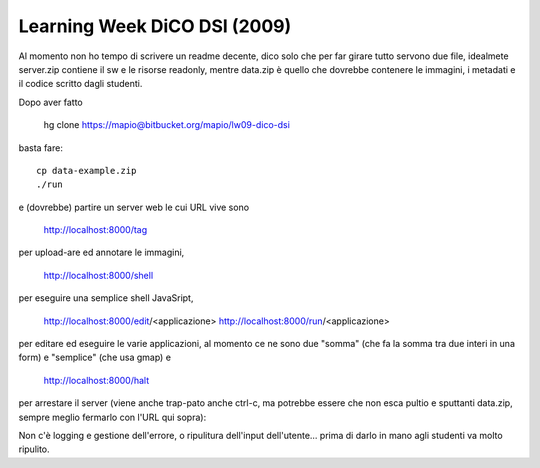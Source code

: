Learning Week DiCO DSI (2009)
=============================

Al momento non ho tempo di scrivere un readme decente, dico solo che per far
girare tutto servono due file, idealmete server.zip contiene il sw e le
risorse readonly, mentre data.zip è quello che dovrebbe contenere le immagini,
i metadati e il codice scritto dagli studenti.

Dopo aver fatto 

	hg clone https://mapio@bitbucket.org/mapio/lw09-dico-dsi

basta fare::

	cp data-example.zip
	./run

e (dovrebbe) partire un server web le cui URL vive sono

	http://localhost:8000/tag

per upload-are ed annotare le immagini,

	http://localhost:8000/shell

per eseguire una semplice shell JavaSript,

	http://localhost:8000/edit/<applicazione>
	http://localhost:8000/run/<applicazione>

per editare ed eseguire le varie applicazioni, al momento ce ne sono due
"somma" (che fa la somma tra due interi in una form) e "semplice" (che usa
gmap) e

	http://localhost:8000/halt

per arrestare il server (viene anche trap-pato anche ctrl-c, ma potrebbe
essere che non esca pultio e sputtanti data.zip, sempre meglio fermarlo con
l'URL qui sopra):

Non c'è logging e gestione dell'errore, o ripulitura dell'input dell'utente…
prima di darlo in mano agli studenti va molto ripulito.
